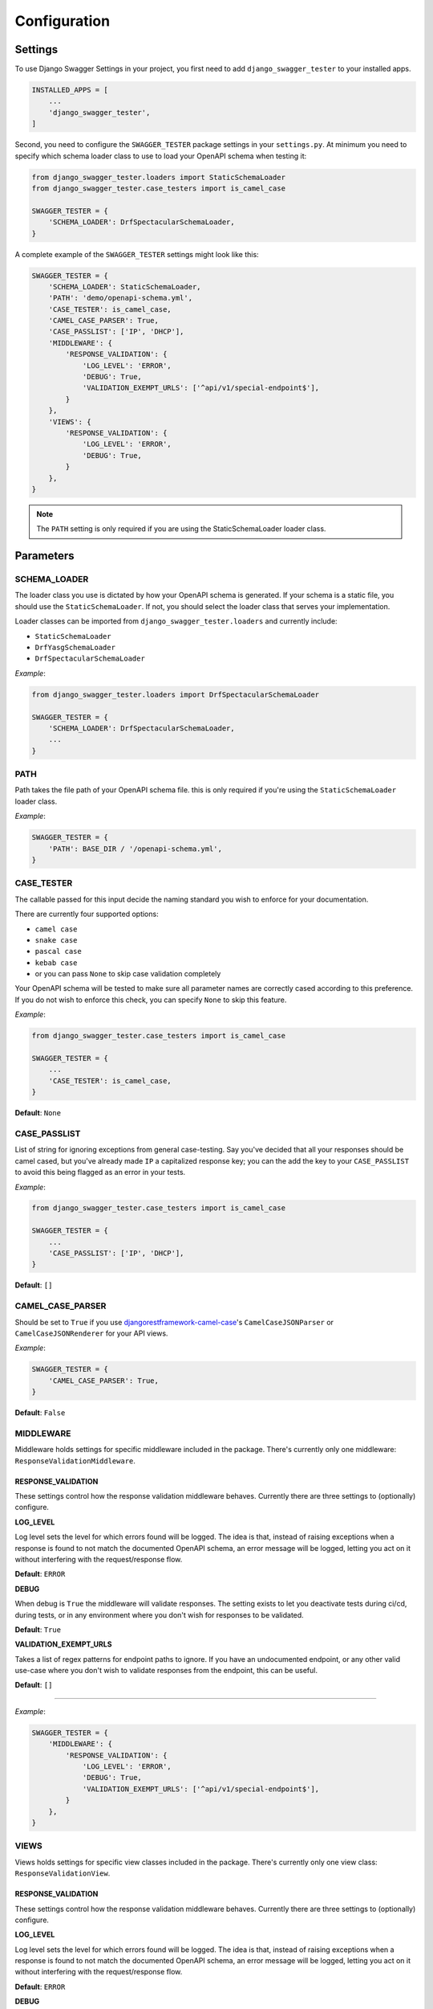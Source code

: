 .. _configuration:

*************
Configuration
*************

Settings
--------

To use Django Swagger Settings in your project, you first need to add ``django_swagger_tester`` to your installed apps.

.. code:: python

    INSTALLED_APPS = [
        ...
        'django_swagger_tester',
    ]

Second, you need to configure the ``SWAGGER_TESTER`` package settings in your ``settings.py``. At minimum you need to specify which schema loader class to use to load your OpenAPI schema when testing it:

.. code:: python

    from django_swagger_tester.loaders import StaticSchemaLoader
    from django_swagger_tester.case_testers import is_camel_case

    SWAGGER_TESTER = {
        'SCHEMA_LOADER': DrfSpectacularSchemaLoader,
    }

A complete example of the ``SWAGGER_TESTER`` settings might look like this:

.. code:: python

    SWAGGER_TESTER = {
        'SCHEMA_LOADER': StaticSchemaLoader,
        'PATH': 'demo/openapi-schema.yml',
        'CASE_TESTER': is_camel_case,
        'CAMEL_CASE_PARSER': True,
        'CASE_PASSLIST': ['IP', 'DHCP'],
        'MIDDLEWARE': {
            'RESPONSE_VALIDATION': {
                'LOG_LEVEL': 'ERROR',
                'DEBUG': True,
                'VALIDATION_EXEMPT_URLS': ['^api/v1/special-endpoint$'],
            }
        },
        'VIEWS': {
            'RESPONSE_VALIDATION': {
                'LOG_LEVEL': 'ERROR',
                'DEBUG': True,
            }
        },
    }


.. Note::

    The ``PATH`` setting is only required if you are using the StaticSchemaLoader loader class.



Parameters
----------

SCHEMA_LOADER
~~~~~~~~~~~~~

The loader class you use is dictated by how your OpenAPI schema is generated. If your schema is a static file, you should use the ``StaticSchemaLoader``. If not, you should select the loader class that serves your implementation.

Loader classes can be imported from ``django_swagger_tester.loaders`` and currently include:

- ``StaticSchemaLoader``
- ``DrfYasgSchemaLoader``
- ``DrfSpectacularSchemaLoader``

*Example*:

.. code:: python

    from django_swagger_tester.loaders import DrfSpectacularSchemaLoader

    SWAGGER_TESTER = {
        'SCHEMA_LOADER': DrfSpectacularSchemaLoader,
        ...
    }

PATH
~~~~

Path takes the file path of your OpenAPI schema file. this is only required if you're using the ``StaticSchemaLoader`` loader class.

*Example*:

.. code:: python

  SWAGGER_TESTER = {
      'PATH': BASE_DIR / '/openapi-schema.yml',
  }

CASE_TESTER
~~~~~~~~~~~

The callable passed for this input decide the naming standard you wish to enforce for your documentation.

There are currently four supported options:

-  ``camel case``
-  ``snake case``
-  ``pascal case``
-  ``kebab case``
- or you can pass ``None`` to skip case validation completely

Your OpenAPI schema will be tested to make sure all parameter names
are correctly cased according to this preference. If you do not wish
to enforce this check, you can specify ``None`` to skip this feature.

*Example*:

.. code:: python

    from django_swagger_tester.case_testers import is_camel_case

    SWAGGER_TESTER = {
        ...
        'CASE_TESTER': is_camel_case,
    }

**Default**: ``None``

CASE_PASSLIST
~~~~~~~~~~~~~

List of string for ignoring exceptions from general case-testing. Say you've decided that all your responses should be camel cased, but you've already made ``IP`` a capitalized response key; you can the add the key to your ``CASE_PASSLIST`` to avoid this being flagged as an error in your tests.

*Example*:

.. code:: python

    from django_swagger_tester.case_testers import is_camel_case

    SWAGGER_TESTER = {
        ...
        'CASE_PASSLIST': ['IP', 'DHCP'],
    }

**Default**: ``[]``

CAMEL_CASE_PARSER
~~~~~~~~~~~~~~~~~

Should be set to ``True`` if you use `djangorestframework-camel-case <https://github.com/vbabiy/djangorestframework-camel-case>`_'s
``CamelCaseJSONParser`` or ``CamelCaseJSONRenderer`` for your API views.

*Example*:

.. code:: python

  SWAGGER_TESTER = {
      'CAMEL_CASE_PARSER': True,
  }

**Default**: ``False``

MIDDLEWARE
~~~~~~~~~~

Middleware holds settings for specific middleware included in the package. There's currently only one middleware: ``ResponseValidationMiddleware``.

RESPONSE_VALIDATION
===================

These settings control how the response validation middleware behaves. Currently there are three settings to (optionally) configure.

**LOG_LEVEL**

Log level sets the level for which errors found will be logged. The idea is that, instead of raising exceptions when a response is found to not match the documented OpenAPI schema, an error message will be logged, letting you act on it without interfering with the request/response flow.

**Default**: ``ERROR``

**DEBUG**

When debug is ``True`` the middleware will validate responses. The setting exists to let you deactivate tests during ci/cd, during tests, or in any environment where you don't wish for responses to be validated.

**Default**: ``True``

**VALIDATION_EXEMPT_URLS**

Takes a list of regex patterns for endpoint paths to ignore. If you have an undocumented endpoint, or any other valid use-case where you don't wish to validate responses from the endpoint, this can be useful.

**Default**: ``[]``

---------

*Example*:

.. code:: python

    SWAGGER_TESTER = {
        'MIDDLEWARE': {
            'RESPONSE_VALIDATION': {
                'LOG_LEVEL': 'ERROR',
                'DEBUG': True,
                'VALIDATION_EXEMPT_URLS': ['^api/v1/special-endpoint$'],
            }
        },
    }

VIEWS
~~~~~~~~~~

Views holds settings for specific view classes included in the package. There's currently only one view class: ``ResponseValidationView``.

RESPONSE_VALIDATION
===================

These settings control how the response validation middleware behaves. Currently there are three settings to (optionally) configure.

**LOG_LEVEL**

Log level sets the level for which errors found will be logged. The idea is that, instead of raising exceptions when a response is found to not match the documented OpenAPI schema, an error message will be logged, letting you act on it without interfering with the request/response flow.

**Default**: ``ERROR``

**DEBUG**

When debug is ``True`` the view will validate responses. The setting exists to let you deactivate tests during ci/cd, during tests, or in any environment where you don't wish for responses to be validated.

**Default**: ``True``

---------

*Example*:

.. code:: python

    SWAGGER_TESTER = {
        'VIEWS': {
            'RESPONSE_VALIDATION': {
                'LOG_LEVEL': 'ERROR',
                'DEBUG': True,
            }
        },
    }

